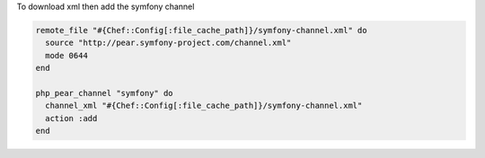 .. This is an included how-to. 

To download xml then add the symfony channel

.. code-block:: ruby

   remote_file "#{Chef::Config[:file_cache_path]}/symfony-channel.xml" do
     source "http://pear.symfony-project.com/channel.xml"
     mode 0644
   end
   
   php_pear_channel "symfony" do
     channel_xml "#{Chef::Config[:file_cache_path]}/symfony-channel.xml"
     action :add
   end
